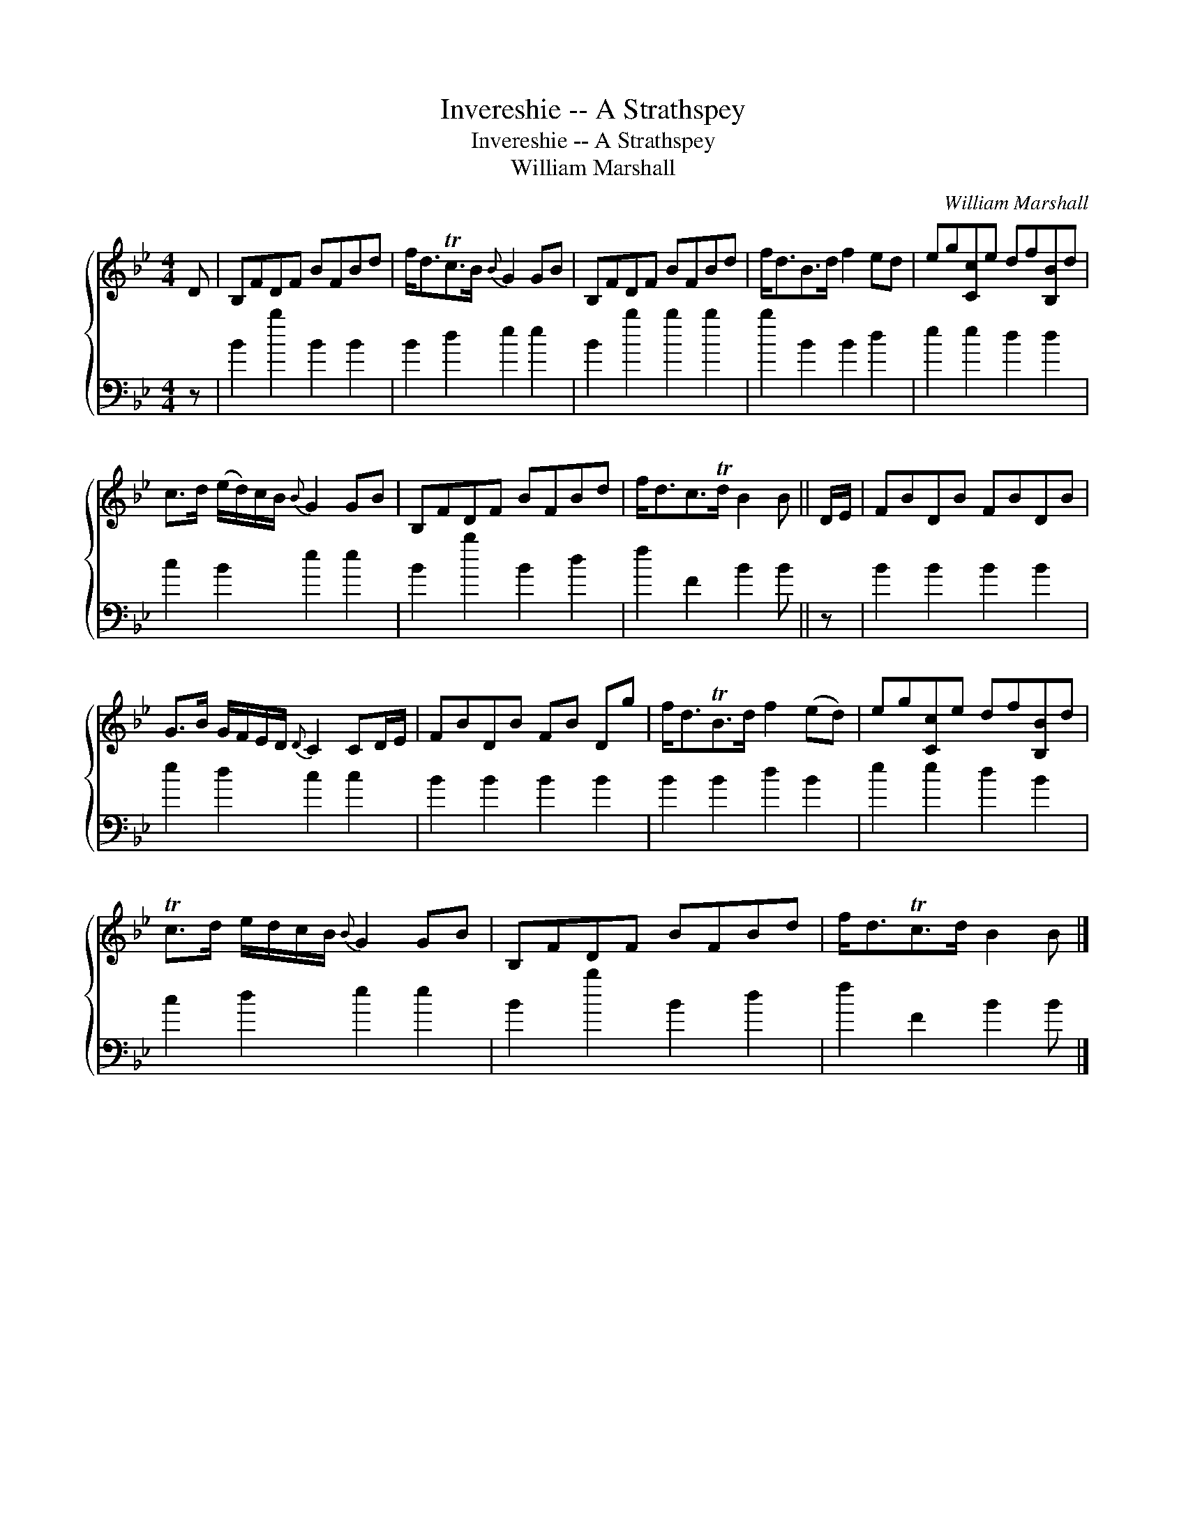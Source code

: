 X:1
T:Invereshie -- A Strathspey
T:Invereshie -- A Strathspey
T:William Marshall
C:William Marshall
%%score { 1 2 }
L:1/8
M:4/4
K:Bb
V:1 treble 
V:2 bass 
V:1
 D | B,FDF BFBd | f<dTc>B{B} G2 GB | B,FDF BFBd | f<dB>d f2 ed | eg[Cc]e df[B,B]d | %6
 c>d (e/d/)c/B/{B} G2 GB | B,FDF BFBd | f<dc>Td B2 B || D/E/ | FBDB FBDB | %11
 G>B G/F/E/D/{D} C2 CD/E/ | FBDB FB Dg | f<dTB>d f2 (ed) | eg[Cc]e df[B,B]d | %15
 Tc>d e/d/c/B/{B} G2 GB | B,FDF BFBd | f<dTc>d B2 B |] %18
V:2
 z | B2 b2 B2 B2 | B2 d2 e2 e2 | B2 b2 b2 b2 | b2 B2 B2 d2 | e2 e2 d2 d2 | c2 B2 e2 e2 | %7
 B2 b2 B2 d2 | f2 F2 B2 B || z | B2 B2 B2 B2 | e2 d2 c2 c2 | B2 B2 B2 B2 | B2 B2 d2 B2 | %14
 e2 e2 d2 B2 | c2 d2 e2 e2 | B2 b2 B2 d2 | f2 F2 B2 B |] %18

